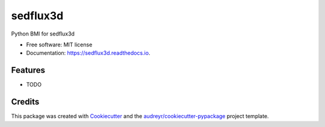 =========
sedflux3d
=========


.. image:: https://img.shields.io/pypi/v/sedflux3d.svg
        :target: https://pypi.python.org/pypi/sedflux3d

.. image:: https://img.shields.io/travis/mcflugen/sedflux3d.svg
        :target: https://travis-ci.org/mcflugen/sedflux3d

.. image:: https://readthedocs.org/projects/sedflux3d/badge/?version=latest
        :target: https://sedflux3d.readthedocs.io/en/latest/?badge=latest
        :alt: Documentation Status


Python BMI for sedflux3d


* Free software: MIT license
* Documentation: https://sedflux3d.readthedocs.io.


Features
--------

* TODO

Credits
-------

This package was created with Cookiecutter_ and the `audreyr/cookiecutter-pypackage`_ project template.

.. _Cookiecutter: https://github.com/audreyr/cookiecutter
.. _`audreyr/cookiecutter-pypackage`: https://github.com/audreyr/cookiecutter-pypackage
